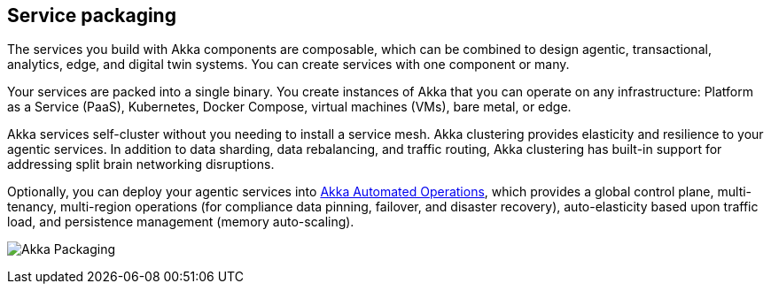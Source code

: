 == Service packaging

The services you build with Akka components are composable, which can be combined to design agentic, transactional, analytics, edge, and digital twin systems. You can create services with one component or many.

Your services are packed into a single binary. You create instances of Akka that you can operate on any infrastructure: Platform as a Service (PaaS), Kubernetes, Docker Compose, virtual machines (VMs), bare metal, or edge.

Akka services self-cluster without you needing to install a service mesh. Akka clustering provides elasticity and resilience to your agentic services. In addition to data sharding, data rebalancing, and traffic routing, Akka clustering has built-in support for addressing split brain networking disruptions.

Optionally, you can deploy your agentic services into xref:operations:akka-platform.adoc[Akka Automated Operations], which provides a global control plane, multi-tenancy, multi-region operations (for compliance data pinning, failover, and disaster recovery), auto-elasticity based upon traffic load, and persistence management (memory auto-scaling).

image:concepts:packed-services.png[Akka Packaging]
